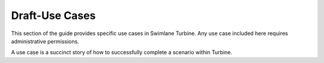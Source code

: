 .. _use-cases:

Draft-Use Cases
===============

This section of the guide provides specific use cases in Swimlane
Turbine. Any use case included here requires administrative permissions.

A use case is a succinct story of how to successfully complete a
scenario within Turbine.
